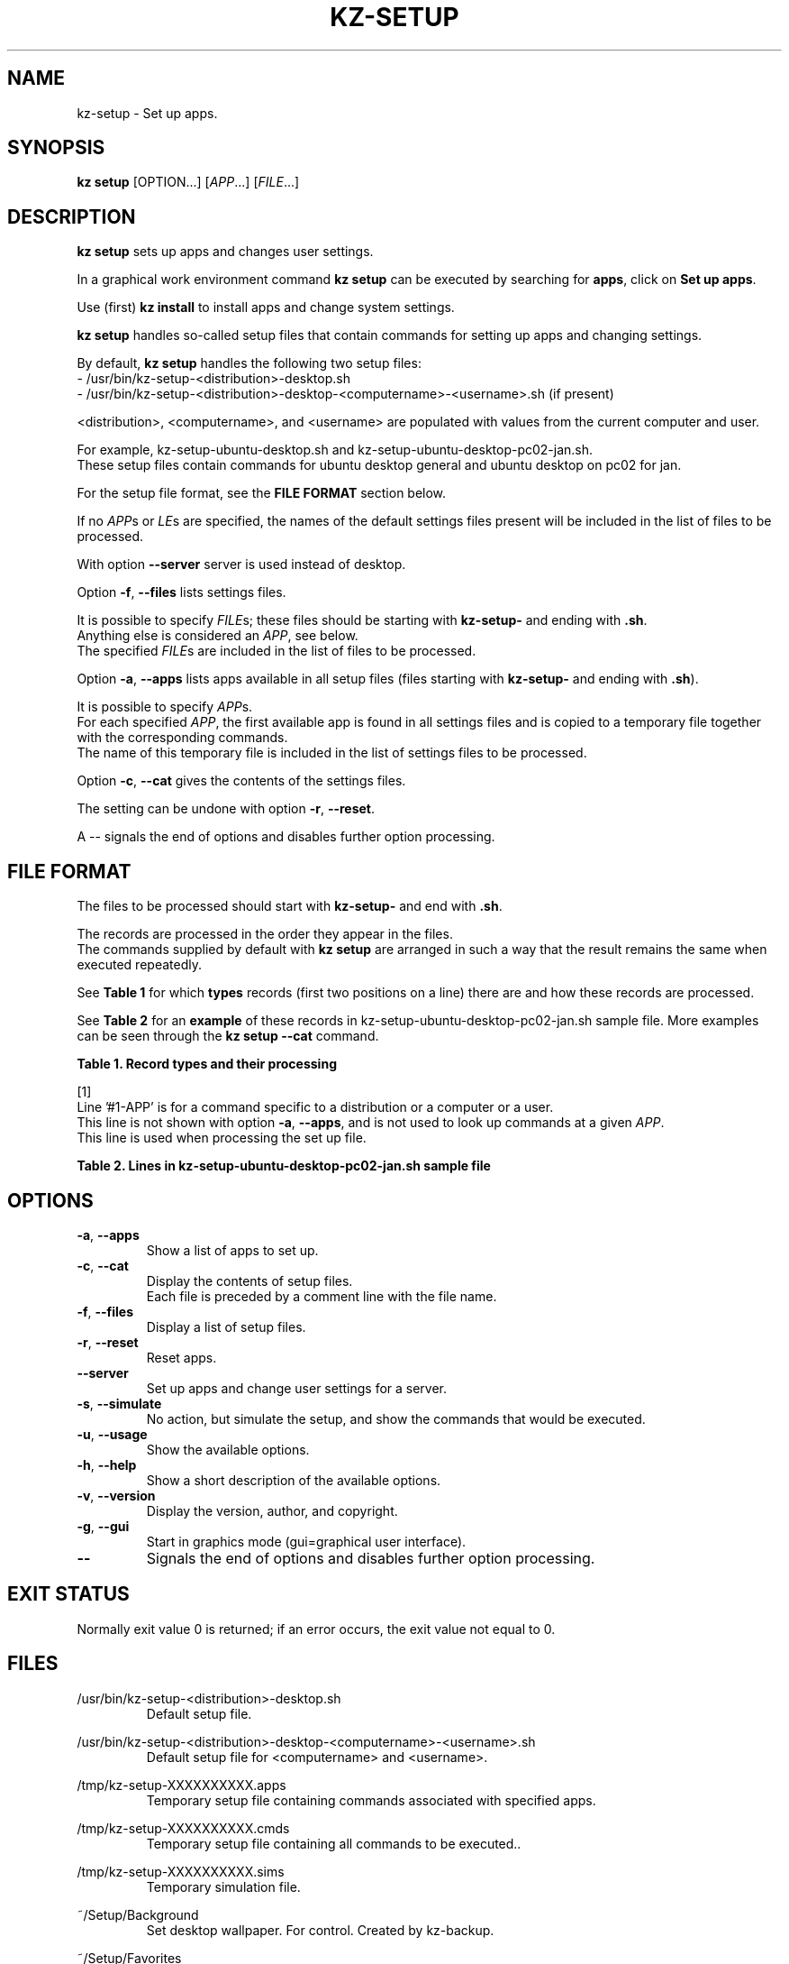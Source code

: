 .\"############################################################################
.\"# Man page for kz-setup.
.\"#
.\"# Written in 2019 by Karel Zimmer <info@karelzimmer.nl>, Creative Commons
.\"# Public Domain Dedication
.\"# <https://creativecommons.org/publicdomain/zero/1.0>.
.\"############################################################################
.\"
.TH "KZ-SETUP" "1" "05/12/2023" "kz 365" "Kz Manual"
.\"
.\"
.SH NAME
kz-setup \- Set up apps.
.\"
.\"
.SH SYNOPSIS
.B kz setup
[OPTION...] [\fIAPP\fR...] [\fIFILE\fR...]
.\"
.\"
.SH DESCRIPTION
\fBkz setup\fR sets up apps and changes user settings.
.sp
In a graphical work environment command \fBkz setup\fR can be executed by
searching for \fBapps\fR, click on \fBSet up apps\fR.
.sp
Use (first) \fBkz install\fR to install apps and change system settings.
.sp
\fBkz setup\fR handles so-called setup files that contain commands for setting
up apps and changing settings.
.sp
By default, \fBkz setup\fR handles the following two setup files:
.br
- /usr/bin/kz-setup-<distribution>-desktop.sh
.br
- /usr/bin/kz-setup-<distribution>-desktop-<computername>-<username>.sh (if
present)
.sp
<distribution>, <computername>, and <username> are populated with values from
the current computer and user.
.sp
For example, kz-setup-ubuntu-desktop.sh and
kz-setup-ubuntu-desktop-pc02-jan.sh.
.br
These setup files contain commands for ubuntu desktop general and ubuntu
desktop on pc02 for jan.
.sp
For the setup file format, see the \fBFILE FORMAT\fR section below.
.sp
If no \fIAPP\fRs or \fILE\fRs are specified, the names of the default settings
files present will be included in the list of files to be processed.
.sp
With option \fB--server\fR server is used instead of desktop.
.sp
Option \fB-f\fR, \fB--files\fR lists settings files.
.sp
It is possible to specify \fIFILE\fRs; these files should be starting with
\fBkz-setup-\fR and ending with \fB.sh\fR.
.br
Anything else is considered an \fIAPP\fR, see below.
.br
The specified \fIFILE\fRs are included in the list of files to be processed.
.sp
Option \fB-a\fR, \fB--apps\fR lists apps available in all setup files (files
starting with \fBkz-setup-\fR and ending with \fB.sh\fR).
.sp
It is possible to specify \fIAPP\fRs.
.br
For each specified \fIAPP\fR, the first available app is found in all settings
files and is copied to a temporary file together with the corresponding
commands.
.br
The name of this temporary file is included in the list of settings files to be
processed.
.sp
Option \fB-c\fR, \fB--cat\fR gives the contents of the settings files.
.sp
The setting can be undone with option \fB-r\fR, \fB--reset\fR.
.sp
A -- signals the end of options and disables further option processing.
.\"
.\"
.SH FILE FORMAT
The files to be processed should start with \fBkz-setup-\fR and end with
\fB.sh\fR.
.sp
The records are processed in the order they appear in the files.
.br
The commands supplied by default with \fBkz setup\fR are arranged in such a way
that the result remains the same when executed repeatedly.
.sp
See \fBTable 1\fR for which \fBtypes\fR records (first two positions on a line)
there are and how these records are processed.
.sp
See \fBTable 2\fR for an \fBexample\fR of these records in
kz-setup-ubuntu-desktop-pc02-jan.sh sample file.
More examples can be seen through the \fBkz setup --cat\fR command.
.\"
.\"
.sp
.br
.B Table 1. Record types and their processing
.TS
allbox tab(:);
lb | lb.
T{
Record type
T}:T{
Description
T}
.T&
l | l
l | l
l | l
l | l
l | l
l | l
l | l.
T{
#1 APP
T}:T{
Contains the APP name.
T}
T{
#1-APP
T}:T{
Ditto, not always used, see [1].
T}
T{
#2 Opdracht
T}:T{
APP reset command.
T}
T{
.sp
T}:T{
Will be skipped (is empty).
T}
T{
#...
T}:T{
Will be skipped (is a comment).
T}
T{
Opdracht
T}:T{
Command to set up APP
T}
.TE
.sp
.sp
.br
[1]
.br
Line '#1-APP' is for a command specific to a distribution or a computer or a
user.
.br
This line is not shown with option \fB-a\fR, \fB--apps\fR, and is not used to
look up commands at a given \fIAPP\fR.
.br
This line is used when processing the set up file.
.sp
.sp
.br
.B Table 2. Lines in kz-setup-ubuntu-desktop-pc02-jan.sh sample file
.TS
box tab(:);
lb | lb.
T{
Record type
T}:T{
Description
T}
.T&
- | -
l | l
l | l
l | l
l | l
l | l
l | l
l | l
l | l
l | l.
T{
#1 google-chrome
T}:T{
Name of the APP.
T}
T{
kz-gset --addfavbef=google-chrome
T}:T{
Setup command.
T}
T{
#2 kz-gset --delfav=google-chrome
T}:T{
Reset command; for option -r, --reset.
T}
T{
.sp
T}:T{
Empty line.
T}
T{
## Only for jan on pc02!
T}:T{
Comment.
T}
T{
#1-gnome
T}:T{
Only set up for Jan on pc02 with Ubuntu.
T}
T{
gsettings set org.gnome.shell...
T}:T{
Setup command.
T}
T{
#2 gsettings reset org.gnome.shell...
T}:T{
Reset command.
T}
.TE
.\"
.\"
.sp
.SH OPTIONS
.TP
\fB-a\fR, \fB--apps\fR
Show a list of apps to set up.
.TP
\fB-c\fR, \fB--cat\fR
Display the contents of setup files.
.br
Each file is preceded by a comment line with the file name.
.TP
\fB-f\fR, \fB--files\fR
Display a list of setup files.
.TP
\fB-r\fR, \fB--reset\fR
Reset apps.
.TP
\fB--server\fR
Set up apps and change user settings for a server.
.TP
\fB-s\fR, \fB--simulate\fR
No action, but simulate the setup, and show the commands that would be
executed.
.TP
\fB-u\fR, \fB--usage\fR
Show the available options.
.TP
\fB-h\fR, \fB--help\fR
Show a short description of the available options.
.TP
\fB-v\fR, \fB--version\fR
Display the version, author, and copyright.
.TP
\fB-g\fR, \fB--gui\fR
Start in graphics mode (gui=graphical user interface).
.TP
\fB--\fR
Signals the end of options and disables further option processing.
.\"
.\"
.SH EXIT STATUS
Normally exit value 0 is returned; if an error occurs, the exit value not equal
to 0.
.\"
.\"
.SH FILES
/usr/bin/kz-setup-<distribution>-desktop.sh
.RS
Default setup file.
.RE
.sp
/usr/bin/kz-setup-<distribution>-desktop-<computername>-<username>.sh
.RS
Default setup file for <computername> and <username>.
.RE
.sp
/tmp/kz-setup-XXXXXXXXXX.apps
.RS
Temporary setup file containing commands associated with specified apps.
.RE
.sp
/tmp/kz-setup-XXXXXXXXXX.cmds
.RS
Temporary setup file containing all commands to be executed..
.RE
.sp
/tmp/kz-setup-XXXXXXXXXX.sims
.RS
Temporary simulation file.
.RE
.sp
~/Setup/Background
.RS
Set desktop wallpaper. For control. Created by kz-backup.
.RE
.sp
~/Setup/Favorites
.RS
Set favorites in the favorites bar (dash/dock). For control. Created by
kz-backup
.RE
.sp
~/Setup/Userphote
.RS
Set user photo. For control. Created by kz-backup.
.RE
.\"
.\"
.SH NOTES
.IP " 1." 4
Checklist install
.RS 4
https://karelzimmer.nl/html/en/linux.html#documents
.RE
.IP " 2." 4
Personal folder / Settings / Favorites
.RS 4
The Favorites file contains previously set favorites.
.br
Can be used to check the favorites for completeness.
.RE
.IP " 3." 4
IaC and Day 1 Operations
.RS 4
\fBkz setup\fR is mainly used for \fBIaC\fR and \fBDay 1 Operations\fR. See
\fBkz\fR(1) for an explanation.
.RE
.\"
.\"
.SH EXAMPLES
.sp
\fBkz setup\fR
.RS
Set everything in the default setup files.
.br
Starter \fBSetup apps\fR is also available for this in a graphical work
environment.
.RE
.sp
\fBkz setup google-chrome\fR
.RS
Setup Google Chrome.
.RE
.sp
\fBkz setup --reset google-chrome\fR
.RS
Reset Google Chrome.
.RE
.sp
\fBkz setup --cat google-chrome\fR
.RS
Show setup commands for Google Chrome.
.RE
.sp
\fBkz setup --cat --reset google-chrome\fR
.RS
Show reset commands for Google Chrome.
.RE
.\"
.\"
.SH AUTHOR
Written in 2013 by Karel Zimmer <info@karelzimmer.nl>, Creative Commons
Public Domain Dedication <https://creativecommons.org/publicdomain/zero/1.0>.
.\"
.\"
.SH SEE ALSO
\fBkz\fR(1),
\fBkz_common.sh\fR(1),
\fBkz-install\fR(1),
\fBkz-menu\fR(1),
\fBhttps://karelzimmer.nl\fR
.\"
.\"
.SH KZ
Part of the \fBkz\fR(1) package, named after its creator Karel Zimmer.
.\"
.\"
.SH AVAILABILITY
Command \fBkz setup\fR is part of the \fBkz\fR package and is available on
Karel Zimmer's website
.br
<https://karelzimmer.nl/html/en/linux.html#scripts>.
